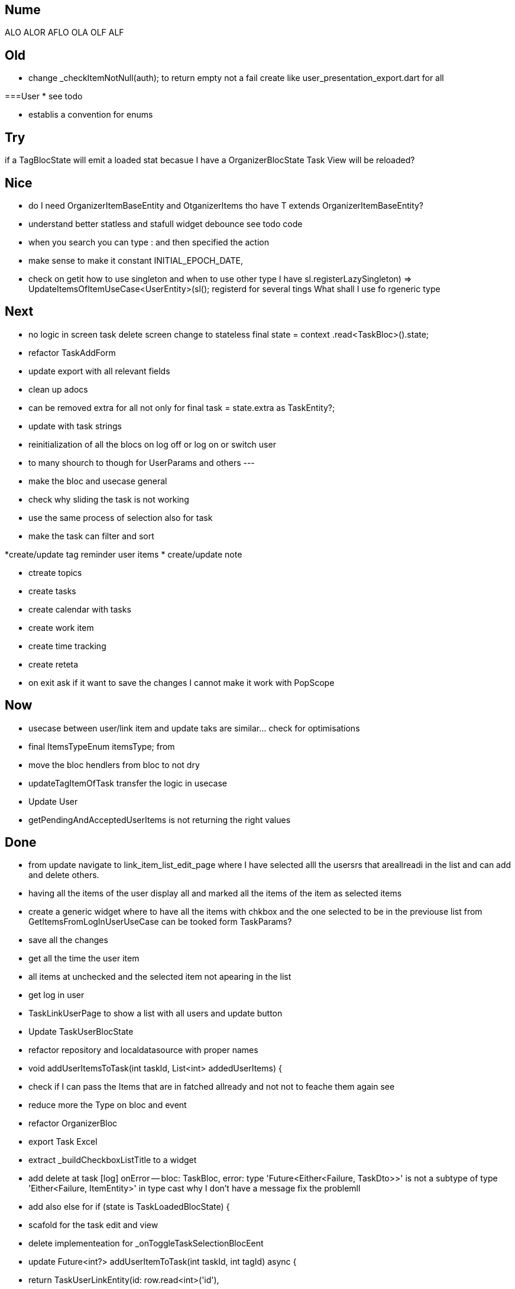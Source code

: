 == Nume

ALO
ALOR
AFLO
OLA
OLF
ALF

== Old

* change    _checkItemNotNull(auth); to return empty not a fail
create like user_presentation_export.dart for all

===User
* see todo

* establis a convention for enums

== Try

if a TagBlocState will emit a loaded stat becasue I have a OrganizerBlocState Task View will
be reloaded?

== Nice

* do I need OrganizerItemBaseEntity and OtganizerItems tho have T extends OrganizerItemBaseEntity?
* understand better statless and stafull widget
debounce see todo code
* when you search you can type : and then specified the action
* make sense to make it constant INITIAL_EPOCH_DATE,
* check on getit how to use singleton and when to use other type I have
sl.registerLazySingleton(() => UpdateItemsOfItemUseCase<UserEntity>(sl()));
registerd for several tings What shall I use fo rgeneric type

== Next

* no logic in screen task delete screen change to stateless     final state = context
.read<TaskBloc>().state;
* refactor TaskAddForm
* update export with all relevant fields
* clean up adocs
* can be removed extra  for all not only for  final task = state.extra as TaskEntity?;
* update with task strings

* reinitialization of all the blocs on log off or log on or switch user

* to many shourch to though for UserParams and others
---
* make the bloc and usecase general
* check why sliding the task is not working
* use the same process of selection also for task
* make the task can filter and sort

*create/update tag reminder user items
* create/update note

* ctreate topics
* create tasks

* create calendar with tasks

* create work item
* create time tracking

* create reteta

* on exit ask if it want to save the changes I cannot make it work with  PopScope

== Now

* usecase between user/link item and update taks are similar... check for optimisations
* final ItemsTypeEnum itemsType; from
* move the bloc hendlers from bloc to not dry
* updateTagItemOfTask transfer  the logic in usecase
* Update User
* getPendingAndAcceptedUserItems is not returning the right values

== Done

* from update navigate to link_item_list_edit_page where I have selected alll the usersrs that
areallreadi in the list and can add and delete others.
* having all the items of the user display all and marked all the items of the item as selected
items
* create a generic widget where to have all the items with chkbox  and the one selected to be in
the previouse list from GetItemsFromLogInUserUseCase can be tooked form TaskParams?
* save all the changes
* get all the time the user item
* all items at unchecked and the selected item not apearing in the list
* get log in user
* TaskLinkUserPage to show a list with all users and update button
* Update TaskUserBlocState
* refactor repository and localdatasource with proper names
* void addUserItemsToTask(int taskId, List<int> addedUserItems) {
* check if I can pass the Items that are in fatched allready and not not to feache them again see
* reduce more the Type on bloc and event
* refactor OrganizerBloc
* export Task Excel
* extract _buildCheckboxListTitle to a widget
* add delete at task
[log] onError -- bloc: TaskBloc, error: type 'Future<Either<Failure, TaskDto>>' is not a subtype of type 'Either<Failure, ItemEntity>' in type cast
why I don't have a message
fix the problemll
* add also else for  if (state is TaskLoadedBlocState) {
* scafold for the task edit and view
* delete implementeation for _onToggleTaskSelectionBlocEent
* update Future<int?> addUserItemToTask(int taskId, int tagId) async {
* return TaskUserLinkEntity(id: row.read<int>('id'),
* check the SnackBarWidget
* create a pop method where to add all the things that shall happen during the pop of several
screens like poptask list to save the selecte and the order of the tasklist
* ajust snack bar to be at bottom when I don't have a bottomNavigationBar
* delete ScreenBarPage
* // todo not ok
* add select at task
* add task is done only at user 1
* can be removed extra  final task = state.extra as TaskEntity?;
* update screens title names
* update with TaskStrings
* added item_strings to task_strings
* switch (state.runtimeType) {
* update dialog_manager
* ScaffoldMessenger to rise the bottomNavigationBar ot shall be above it
* when add a task and want to change the tatus I get an erros
* presentation on task
* continue with tasks
* //todo -fix- delete user if auth fails
* if user already exist and you wand to add it again send a message
* shall I have a fold as in add user or not for usecases?
* before adding user to user check if iti exist
* add sigaltone for .empty as in authEntity
* use bool get isEmpty =>
* after singup to send a log in event in signup screen
* resolve user password
* // todo eliminating duplicate auth  do a second authen if is allready
* should I add a validation on user entity and base on some type of user thake the mandatory fyeld
* add user at user
* todo -fix- don't hash password 2 times
* decide use linmked or connected users
* get all users
* when an new user is added to dont have the un neded fiedl like autosingin or userType and the
message to be user added
* update with user type sing_up
* update add user not dupicate
* update all Auth with Authv
* update AuthEntity
* increment of usedCount
* tyo don't have the a new auth eache log in
* how to crete a doroping table -
** how to crete a doroping table
* first Id shall be 1
* add an user to the database
* send a message if something is not valide wnr I dont have all the fuildes
* SignUpButtonWidget update it
* remove Navigator.pop(context) update push routes